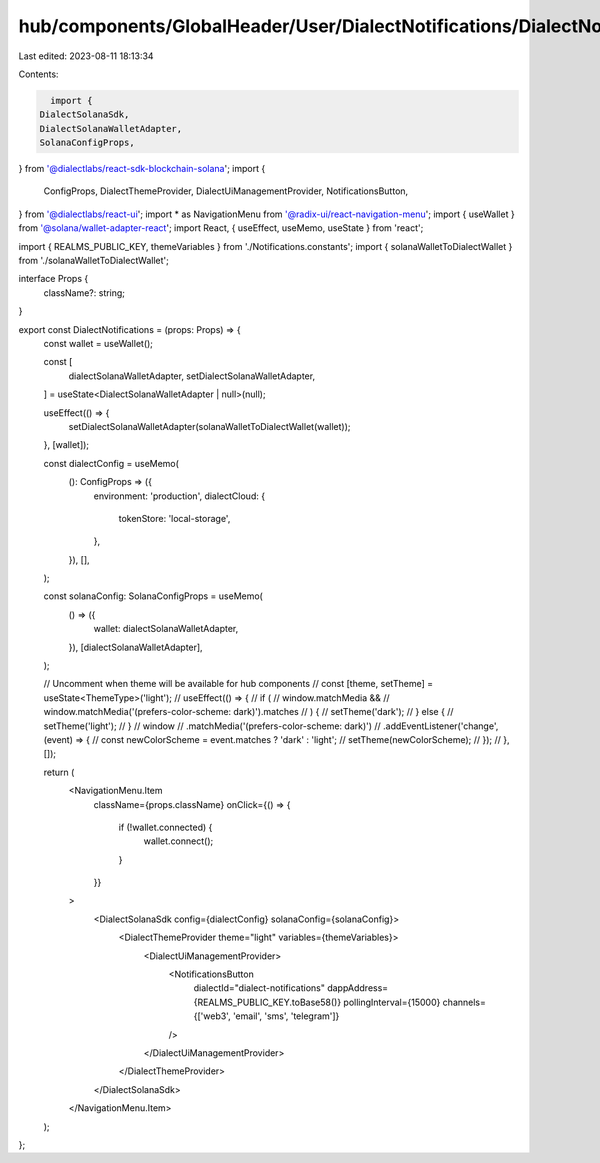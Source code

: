 hub/components/GlobalHeader/User/DialectNotifications/DialectNotifications.tsx
==============================================================================

Last edited: 2023-08-11 18:13:34

Contents:

.. code-block:: tsx

    import {
  DialectSolanaSdk,
  DialectSolanaWalletAdapter,
  SolanaConfigProps,
} from '@dialectlabs/react-sdk-blockchain-solana';
import {
  ConfigProps,
  DialectThemeProvider,
  DialectUiManagementProvider,
  NotificationsButton,
} from '@dialectlabs/react-ui';
import * as NavigationMenu from '@radix-ui/react-navigation-menu';
import { useWallet } from '@solana/wallet-adapter-react';
import React, { useEffect, useMemo, useState } from 'react';

import { REALMS_PUBLIC_KEY, themeVariables } from './Notifications.constants';
import { solanaWalletToDialectWallet } from './solanaWalletToDialectWallet';

interface Props {
  className?: string;
}

export const DialectNotifications = (props: Props) => {
  const wallet = useWallet();

  const [
    dialectSolanaWalletAdapter,
    setDialectSolanaWalletAdapter,
  ] = useState<DialectSolanaWalletAdapter | null>(null);

  useEffect(() => {
    setDialectSolanaWalletAdapter(solanaWalletToDialectWallet(wallet));
  }, [wallet]);

  const dialectConfig = useMemo(
    (): ConfigProps => ({
      environment: 'production',
      dialectCloud: {
        tokenStore: 'local-storage',
      },
    }),
    [],
  );

  const solanaConfig: SolanaConfigProps = useMemo(
    () => ({
      wallet: dialectSolanaWalletAdapter,
    }),
    [dialectSolanaWalletAdapter],
  );

  // Uncomment when theme will be available for hub components
  // const [theme, setTheme] = useState<ThemeType>('light');
  // useEffect(() => {
  //   if (
  //     window.matchMedia &&
  //     window.matchMedia('(prefers-color-scheme: dark)').matches
  //   ) {
  //     setTheme('dark');
  //   } else {
  //     setTheme('light');
  //   }
  //   window
  //     .matchMedia('(prefers-color-scheme: dark)')
  //     .addEventListener('change', (event) => {
  //       const newColorScheme = event.matches ? 'dark' : 'light';
  //       setTheme(newColorScheme);
  //     });
  // }, []);

  return (
    <NavigationMenu.Item
      className={props.className}
      onClick={() => {
        if (!wallet.connected) {
          wallet.connect();
        }
      }}
    >
      <DialectSolanaSdk config={dialectConfig} solanaConfig={solanaConfig}>
        <DialectThemeProvider theme="light" variables={themeVariables}>
          <DialectUiManagementProvider>
            <NotificationsButton
              dialectId="dialect-notifications"
              dappAddress={REALMS_PUBLIC_KEY.toBase58()}
              pollingInterval={15000}
              channels={['web3', 'email', 'sms', 'telegram']}
            />
          </DialectUiManagementProvider>
        </DialectThemeProvider>
      </DialectSolanaSdk>
    </NavigationMenu.Item>
  );
};


